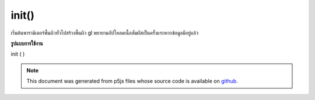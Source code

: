 .. raw:: html

	<script src="https://sketch.netpie.io/widget/p5-widget.js"></script>

init()
======

เริ่มต้นพารามิเตอร์พื้นผิวทั่วไปสร้างพื้นผิว gl พยายามอัปโหลดเนื้อสัมผัสเป็นครั้งแรกหากข้อมูลมีอยู่แล้ว

.. Initializes common texture parameters, creates a gl texture,
.. tries to upload the texture for the first time if data is
.. already available.
**รูปแบบการใช้งาน**

init ( )

.. note:: This document was generated from p5js files whose source code is available on `github <https://github.com/processing/p5.js>`_.
